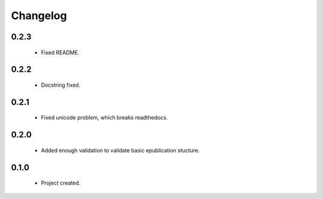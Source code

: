 Changelog
=========

0.2.3
-----
    - Fixed README.

0.2.2
-----
    - Docstring fixed.

0.2.1
-----
    - Fixed unicode problem, which breaks readthedocs.

0.2.0
-----
    - Added enough validation to validate basic epublication stucture.

0.1.0
-----
    - Project created.
